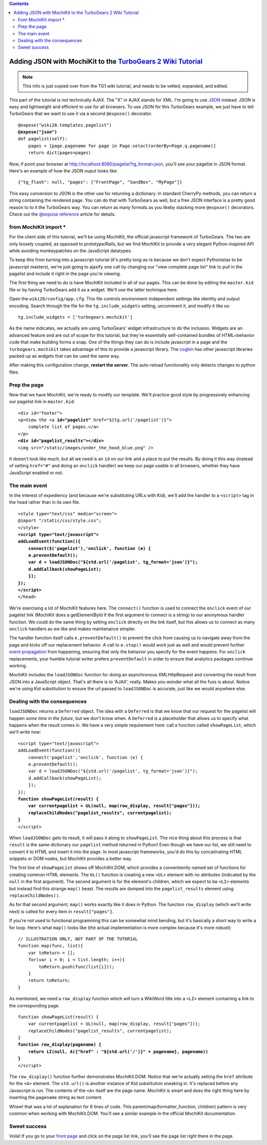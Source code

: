 


.. contents:: 
   :depth: 2

Adding JSON with MochiKit to the `TurboGears 2 Wiki Tutorial <http://docs.turbogears.org/2.0/Wiki20/All>`_
=========================================================================================================================

.. note :: This info is just copied over from the TG1 wiki tutorial, and needs to be vetted, expanded, and edited. 

This part of the tutorial is not technically AJAX. The "X" in AJAX stands for XML. I'm going to use `JSON`_ instead. JSON is easy and lightweight and efficient to use for all browsers. To use JSON for this TurboGears example, we just have to tell TurboGears that we want to use it via a second ``@expose()`` decorator.

.. _JSON: http://www.json.org/
.. parsed-literal::

    @expose("wiki20.templates.pagelist")
    **@expose("json")**
    def pagelist(self):
        pages = [page.pagename for page in Page.select(orderBy=Page.q.pagename)]
        return dict(pages=pages)


Now, if point your browser at http://localhost:8080/pagelist?tg_format=json, you'll see your pagelist in JSON format. Here's an example of how the JSON ouput looks like::

    {"tg_flash": null, "pages": ["FrontPage", "SandBox", "MyPage"]}

This easy conversion to JSON is the other use for returning a dictionary. In
standard CherryPy methods, you can return a string containing the rendered
page. You can do that with TurboGears as well, but a free JSON interface is a
pretty good reason to to it the TurboGears way. You can return as many formats
as you likeby stacking more ``@expose()`` decorators. Check out the `@expose
reference`_ article for details.

.. _@expose reference: 1.0/ExposeDecorator


from MochiKit import *
----------------------

For the client side of this tutorial, we'll be using MochiKit, the official
javascript framework of TurboGears. The two are only loosely coupled, as
opposed to prototype/Rails, but we find MochiKit to provide a very elegant
Python-inspired API while avoiding monkeypatches on the JavaScript datatypes.

To keep this from turning into a javascript tutorial (it's pretty long as-is
because we don't expect Pythonistas to be javascript masters), we're just going
to ajaxify one call by changing our "view complete page list" link to pull in
the pagelist and include it right in the page you're viewing.

The first thing we need to do is have MochiKit included in all of our pages. This can be done by editing the ``master.kid`` file or by having TurboGears add it as a widget. We'll use the latter technique here.

Open the ``wiki20/config/app.cfg``. This file controls environment-independent settings like identity and output encoding. Search through the file for the ``tg.include_widgets`` setting, uncomment it, and modify it like so::

    tg.include_widgets = ['turbogears.mochikit']

As the name indicates, we actually are using TurboGears' widget infrastructure
to do the inclusion. Widgets are an advanced feature and are out of scope for
this tutorial, but they're essentially self-contained bundles of HTML+behavior
code that make building forms a snap. One of the things they can do is include
javascript in a page and the ``turbogears.mochikit`` takes advantage of this to
provide a javascript library. The `cogbin`_ has other javascript libraries
packed up as widgets that can be used the same way.

.. _cogbin: http://www.turbogears.org/cogbin/

After making this configuration change, **restart the server.** The auto-reload functionality only detects changes to python files.


Prep the page
-------------

Now that we have MochiKit, we're ready to modify our template. We'll practice good style by progressively enhancing our pagelist link in ``master.kid``:

.. parsed-literal::

    <div id="footer">
    <p>View the <a **id="pagelist"** href="${tg.url('/pagelist')}">
        complete list of pages.</a>
    </p>
    **<div id="pagelist_results"></div>**
    <img src="/static/images/under_the_hood_blue.png" />

It doesn't look like much, but all we need is an ``id`` on our link and a place
to put the results. By doing it this way (instead of setting ``href="#"`` and
doing an ``onclick`` handler) we keep our page usable in all browsers, whether
they have JavaScript enabled or not.


The main event
--------------

In the interest of expediency (and because we're substituting URLs with Kid),
we'll add the handler to a ``<script>`` tag in the head rather than in its own
file.

.. parsed-literal::

        <style type="text/css" media="screen">
        @import "/static/css/style.css";
        </style>
        **<script type="text/javascript">**
        **addLoadEvent(function(){**
            **connect($('pagelist'),'onclick', function (e) {**
            **e.preventDefault();**
            **var d = loadJSONDoc("${std.url('/pagelist', tg_format='json')}");**
            **d.addCallback(showPageList);**
            **});**
        **});**
        **</script>**
        </head>

We're exercising a lot of MochiKit features here. The ``connect()`` function is
used to connect the ``onclick`` event of our pagelist link (MochiKit does a
getElementById if the first argument to connect is a string) to our anonymous handler
function. We could do the same thing by setting ``onclick`` directly on the
link itself, but this allows us to connect as many ``onclick`` handlers as we
like and makes maintenance simpler.

The handler function itself calls ``e.preventDefault()`` to prevent the click
from causing us to navigate away from the page and kicks off our replacement
behavior. A call to ``e.stop()`` would work just as well and would prevent
further `event propagation`_ from happening, ensuring that only the behavior
you specify for the event happens. For ``onclick`` replacements, your humble
tutorial writer prefers ``preventDefault`` in order to ensure that analytics
packages continue working.

.. _event propagation: http://www.quirksmode.org/js/events_order.html

MochiKit includes the ``loadJSONDoc`` function for doing an asynchronous
XMLHttpRequest and converting the result from JSON into a JavaScript object.
That's all there is to 'AJAX', really. Makes you wonder what all the fuss is
about. Notice we're using Kid substitution to ensure the url passed to
``loadJSONDoc`` is accurate, just like we would anywhere else.


Dealing with the consequences
-----------------------------

``loadJSONDoc`` returns a ``Deferred`` object. The idea with a ``Deferred`` is
that we know that our request for the pagelist will happen *some time in the
future*, but we don't know when. A ``Deferred`` is a placeholder that allows us
to specify what happens when the result comes in. We have a very simple
requirement here: call a function called ``showPageList``, which we'll write
now:

.. parsed-literal::

        <script type="text/javascript">
        addLoadEvent(function(){
            connect('pagelist','onclick', function (e) {
            e.preventDefault();
            var d = loadJSONDoc("${std.url('/pagelist', tg_format='json')}");
            d.addCallback(showPageList);
            });
        });
        **function showPageList(result) {**
            **var currentpagelist = UL(null, map(row_display, result["pages"]));**
            **replaceChildNodes("pagelist_results", currentpagelist);**
        **}**
        </script>

When ``loadJSONDoc`` gets its result, it will pass it along to
``showPageList``. The nice thing about this process is that ``result`` is the
same dictionary our ``pagelist`` method returned in Python! Even though we have
our list, we still need to convert it to HTML and insert it into the page. In
most javascript frameworks, you'd do this by concatinating HTML snippets or DOM
nodes, but MochiKit provides a better way.

The first line of ``showPageList`` shows off MochiKit.DOM, which provides a
conventiently named set of functions for creating common HTML elements. The
``UL()`` function is creating a new ``<UL>`` element with no attributes
(indicated by the ``null`` in the first argument). The second argument is for
the element's children, which we expect to be ``<LI>`` elements but instead
find this strange ``map()`` beast. The results are dumped into the
``pagelist_results`` element using ``replaceChildNodes()``.

As for that second argument, ``map()`` works exactly like it does in Python.
The function ``row_display`` (which we'll write next) is called for every item
in ``result["pages"]``.

If you're not used to functional programming this can be somewhat mind bending,
but it's basically a short way to write a for loop. Here's what ``map()`` looks
like (the actual implementation is more complex because it's more robust):: 

    // ILLUSTRATION ONLY, NOT PART OF THE TUTORIAL
    function map(func, list){
        var toReturn = [];
        for(var i = 0; i < list.length; i++){
            toReturn.push(func(list[i]));
        }
        return toReturn;
    }

As mentioned, we need a ``row_display`` function which will turn a WikiWord
title into a ``<LI>`` element containing a link to the corresponding page.

.. parsed-literal::

        function showPageList(result) {
            var currentpagelist = UL(null, map(row_display, result["pages"]));
            replaceChildNodes("pagelist_results", currentpagelist);
        }
        **function row_display(pagename) {**
            **return LI(null, A({"href" : "${std.url('/')}" + pagename}, pagename))**
        **}**
        </script>

The ``row_display()`` function further demonstrates MochiKit.DOM. Notice that
we're actually setting the ``href`` attribute for the ``<A>`` element. The
``std.url()`` is another instance of Kid substitution sneaking in. It's
replaced before any Javascript is run. The contents of the ``<A>`` itself are
the page name. MochiKit is smart and does the right thing here by inserting the
``pagename`` string as text content.

Whew! that was a lot of explanation for 6 lines of code. This
parent/map(formatter_function, children) pattern is very common when working
with MochiKit.DOM. You'll see a similar example in the official MochiKit
documentation.


Sweet success
--------------

Voila! If you go to your `front page`_ and click on the page list link, you'll
see the page list right there in the page.

.. _front page: http://localhost:8080/
